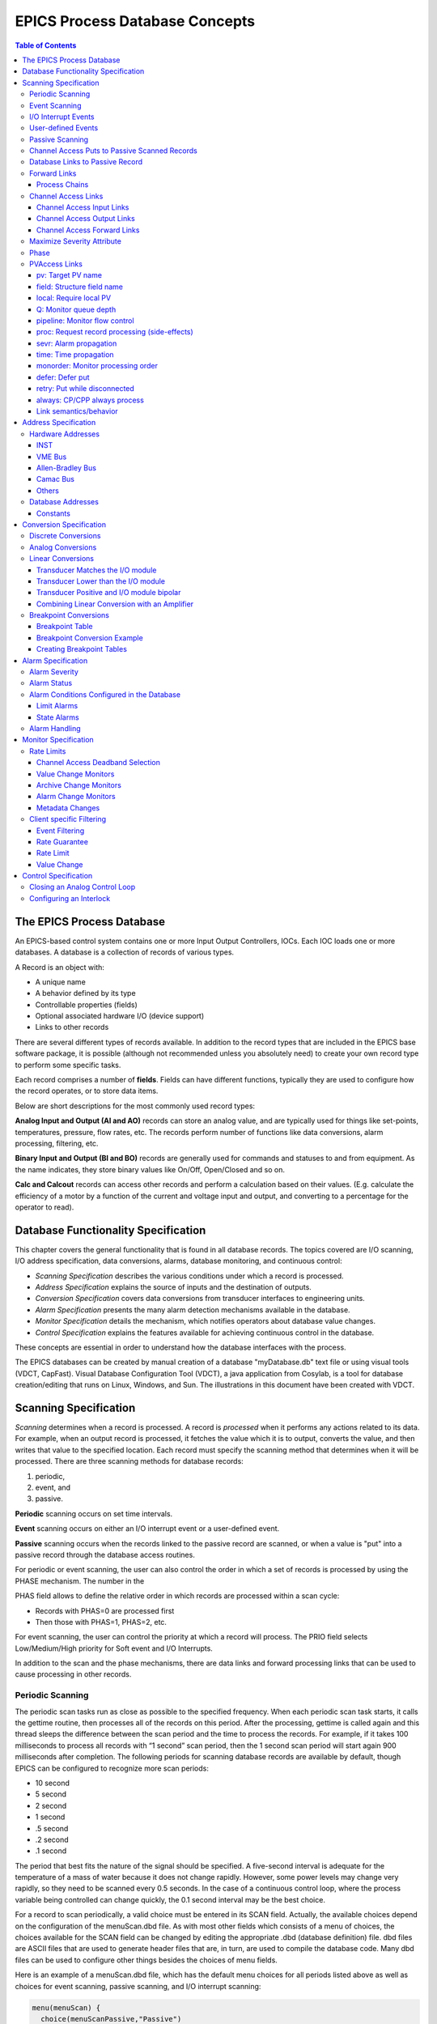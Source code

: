 EPICS Process Database Concepts
===============================

.. contents:: Table of Contents
 :depth: 3

The EPICS Process Database
~~~~~~~~~~~~~~~~~~~~~~~~~~

An EPICS-based control system contains one or more Input Output
Controllers, IOCs. Each IOC loads one or more databases. A database
is a collection of records of various types.

A Record is an object with:

- A unique name
- A behavior defined by its type
- Controllable properties (fields)
- Optional associated hardware I/O (device support)
- Links to other records

There are several different types of records available. In addition to the
record types that are included in the EPICS base software package, it is
possible (although not recommended unless you absolutely need) to create
your own record type to perform some specific tasks.

Each record comprises a number of **fields**. Fields can have different
functions, typically they are used to configure how the record operates,
or to store data items.

Below are short descriptions for the most commonly used record types:

**Analog Input and Output (AI and AO)** records can store an
analog value, and are typically used for things like set-points,
temperatures, pressure, flow rates, etc.  The records perform number of
functions like data conversions, alarm processing, filtering, etc.

**Binary Input and Output (BI and BO)** records are generally used for
commands and statuses to and from equipment. As the name indicates, they store
binary values like On/Off, Open/Closed and so on.

**Calc and Calcout** records can access other records and perform a
calculation based on their values. (E.g. calculate the efficiency of a
motor by a function of the current and voltage input and output, and
converting to a percentage for the operator to read).

Database Functionality Specification
~~~~~~~~~~~~~~~~~~~~~~~~~~~~~~~~~~~~

This chapter covers the general functionality that is found in all
database records. The topics covered are I/O scanning, I/O address
specification, data conversions, alarms, database monitoring, and
continuous control:

-  *Scanning Specification* describes the various conditions under which
   a record is processed.

-  *Address Specification* explains the source of inputs and the
   destination of outputs.

-  *Conversion Specification* covers data conversions from transducer
   interfaces to engineering units.

-  *Alarm Specification* presents the many alarm detection mechanisms
   available in the database.

-  *Monitor Specification* details the mechanism, which notifies
   operators about database value changes.

-  *Control Specification* explains the features available for achieving
   continuous control in the database.

These concepts are essential in order to understand how the database
interfaces with the process.

The EPICS databases can be created by manual creation of a database
"myDatabase.db" text file or using visual tools (VDCT, CapFast). Visual
Database Configuration Tool (VDCT), a java application from Cosylab, is
a tool for database creation/editing that runs on Linux, Windows, and
Sun. The illustrations in this document have been created with VDCT.

Scanning Specification
~~~~~~~~~~~~~~~~~~~~~~

*Scanning* determines when a record is processed. A record is
*processed* when it performs any actions related to its data. For
example, when an output record is processed, it fetches the value which
it is to output, converts the value, and then writes that value to the
specified location. Each record must specify the scanning method that
determines when it will be processed. There are three scanning methods
for database records:

(1) periodic,

(2) event, and

(3) passive.

**Periodic** scanning occurs on set time intervals.

**Event** scanning occurs on either an I/O interrupt event or a
user-defined event.

**Passive** scanning occurs when the records linked to the passive
record are scanned, or when a value is "put" into a passive record
through the database access routines.

For periodic or event scanning, the user can also control the order in
which a set of records is processed by using the PHASE mechanism. The
number in the

PHAS field allows to define the relative order in which records are
processed within a scan cycle:

-  Records with PHAS=0 are processed first

-  Then those with PHAS=1, PHAS=2, etc.

For event scanning, the user can control the priority at which a record
will process. The PRIO field selects Low/Medium/High priority for Soft
event and I/O Interrupts.

In addition to the scan and the phase mechanisms, there are data links
and forward processing links that can be used to cause processing in
other records.

Periodic Scanning
-----------------

The periodic scan tasks run as close as possible to the specified
frequency. When each periodic scan task starts, it calls the gettime
routine, then processes all of the records on this period. After the
processing, gettime is called again and this thread sleeps the
difference between the scan period and the time to process the records.
For example, if it takes 100 milliseconds to process all records with “1
second” scan period, then the 1 second scan period will start again 900
milliseconds after completion. The following periods for scanning
database records are available by default, though EPICS can be
configured to recognize more scan periods:

-  10 second

-  5 second

-  2 second

-  1 second

-  .5 second

-  .2 second

-  .1 second

The period that best fits the nature of the signal should be specified.
A five-second interval is adequate for the temperature of a mass of
water because it does not change rapidly. However, some power levels may
change very rapidly, so they need to be scanned every 0.5 seconds. In
the case of a continuous control loop, where the process variable being
controlled can change quickly, the 0.1 second interval may be the best
choice.

For a record to scan periodically, a valid choice must be entered in its
SCAN field. Actually, the available choices depend on the configuration
of the menuScan.dbd file. As with most other fields which consists of a
menu of choices, the choices available for the SCAN field can be changed
by editing the appropriate .dbd (database definition) file. dbd files
are ASCII files that are used to generate header files that are, in
turn, are used to compile the database code. Many dbd files can be used
to configure other things besides the choices of menu fields.

Here is an example of a menuScan.dbd file, which has the default menu
choices for all periods listed above as well as choices for event
scanning, passive scanning, and I/O interrupt scanning:

.. code::

  menu(menuScan) {
    choice(menuScanPassive,"Passive")
    choice(menuScanEvent,"Event")
    choice(menuScanI_O_Intr,"I/O Intr")
    choice(menuScan10_second,"10 second")
    choice(menuScan5_second,"5 second")
    choice(menuScan2_second,"2 second")
    choice(menuScan1_second,"1 second")
    choice(menuScan_5_second,".5 second")
    choice(menuScan_2_second,".2 second")
    choice(menuScan_1_second,".1 second")
  }

The first three choices must appear first and in the order shown. The
remaining definitions are for the periodic scan rates, which must appear
in the order slowest to fastest (the order directly controls the thread
priority assigned to the particular scan rate, and faster scan rates
should be assigned higher thread priorities). At IOC initialization, the
menu choice strings are read at scan initialization. The number of
periodic scan rates and the period of each rate is determined from the
menu choice strings. Thus the periodic scan rates can be changed by
changing menuScan.dbd and loading this version via dbLoadDatabase. The
only requirement is that each periodic choice string must begin with a
number and be followed by any of the following unit strings:

  - second or second\ **s**
  - minute or minute\ **s**
  - hour or hour\ **s**
  - Hz or Hertz

For example, to add a
choice for 0.015 seconds, add the following line after the 0.1 second
choice:

.. code::

  choice(menuScan_015_second, " .015 second")

The range of values for scan periods can be from one clock tick to the
maximum number of ticks available on the system (for example, vxWorks
out of the box supports 0.015 seconds or a maximum frequency of 60 Hz).
Note, however, that the order of the choices is essential. The first
three choices must appear in the above order. Then the remaining choices
should follow in descending order, the biggest time period first and the
smallest last.

Event Scanning
--------------

There are two types of events supported in the input/output controller
(IOC) database, the I/O interrupt event and the user-defined event. For
each type of event, the user can specify the scheduling priority of the
event using the PRIO or priority field. The scheduling priority refers
to the priority the event has on the stack relative to other running
tasks. There are three possible choices: LOW, MEDIUM, or HIGH. A low
priority event has a priority a little higher than Channel Access. A
medium priority event has a priority about equal to the median of
periodic scanning tasks. A high priority event has a priority equal to
the event scanning task.

I/O Interrupt Events
--------------------

Scanning on I/O interrupt causes a record to be processed when a driver
posts an I/O Event. In many cases these events are posted in the
interrupt service routine. For example, if an analog input record gets
its value from an I/O card and it specifies I/O interrupt as its
scanning routine, then the record will be processed each time the card
generates an interrupt (not all types of I/O cards can generate
interrupts). Note that even though some cards cannot actually generate
interrupts, some driver support modules can simulate interrupts. In
order for a record to scan on I/O interrupts, its SCAN field must
specify I/O Intr.

User-defined Events
-------------------

The user-defined event mechanism processes records that are meaningful
only under specific circumstances. User-defined events can be generated
by the post_event() database access routine. Two records, the event
record and the timer record, are also used to post events. For example,
there is the timing output, generated when the process is in a state
where a control can be safely changed. Timing outputs are controlled
through Timer records, which have the ability to generate interrupts.
Consider a case where the timer record is scanned on I/O interrupt and
the timer record's event field (EVNT) contains an event number. When the
record is scanned, the user-defined event will be posted. When the event
is posted, all records will be processed whose SCAN field specifies
event and whose event number is the same as the generated event.
User-defined events can also be generated through software. Event
numbers are configurable and should be controlled through the project
engineer. They only need to be unique per IOC because they only trigger
processing for records in the same IOC.

All records that use the user-defined event mechanism must specify Event
in their SCAN field and an event number in their EVNT field.

Passive Scanning
----------------

Passive records are processed when they are referenced by other records
through their link fields or when a channel access put is done to them.

Channel Access Puts to Passive Scanned Records
----------------------------------------------

In this case where a channel access put is done to a record, the field
being written has an attribute that determines if this put causes record
processing. In the case of all records, putting to the VAL field causes
record processing. Consider a binary output that has a SCAN of Passive.
If an operator display has a button on the VAL field, every time the
button is pressed, a channel access put is sent to the record. When the
VAL field is written, the Passive record is processed and the specified
device support is called to write the newly converted RVAL to the device
specified in the OUT field through the device support specified by DTYP.
Fields determined to change the way a record behaves, typical cause the
record to process. Another field that would cause the binary output to
process would be the ZSV; which is the alarm severity if the binary
output record is in state Zero (0). If the record was in state 0 and the
severity of being in that state changed from No Alarm to Minor Alarm,
the only way to catch this on a SCAN Passive record is to process it.
Fields are configured to cause binary output records to process in the
bo.dbd file. The ZSV severity is configured as follows:

.. code::

  field(ZSV,DBF_MENU) {
    prompt("Zero Error Severity")
    promptgroup(GUI_ALARMS)
    pp(TRUE)
    interest(1)
    menu(menuAlarmSevr)
  }

where the line "pp(TRUE)" is the indication that this record is
processed when a channel access put is done.

Database Links to Passive Record
--------------------------------

The records in the process database use link fields to configure data
passing and scheduling (or processing). These fields are either INLINK,
OUTLINK, or FWDLINK fields.

Forward Links
-------------

In the database definition file (.dbd) these fields are defined as
follows:

.. code::

  field(FLNK,DBF_FWDLINK) {
    prompt("Forward Process Link")
    promptgroup(GUI_LINKS)
    interest(1)
  }

If the record that is referenced by the FLNK field has a SCAN field set
to “Passive”, then the record is processed after the record with the
FLNK. The FLNK field only causes record processing, no data is passed.
In (*Figure 1*), three records are shown. The ai record "Input_2" is
processed periodically. At each interval, Input_2 is processed. After
Input_2 has read the new input, converted it to engineering units,
checked the alarm condition, and posted monitors to Channel Access, then
the calc record "Calculation_2" is processed. Calculation_2 reads the
input, performs the calculation, checked the alarm condition, and posted
monitors to Channel Access, then the ao record "Output_2" is processed.
Output_2 reads the desired output, rate limits it, clamps the range,
calls the device support for the OUT field, checks alarms, posts
monitors and then is complete.

|image0|

**Figure 1. Input Links**

Input links normally fetch data from one field into a field in the
referring record. For instance, if the INPA field of a CALC record is
set to Input_3.VAL, then the VAL field is fetched from the Input_3
record and placed in the A field of the CALC record. These data links
have an attribute that specify if a passive record should be processed
before the value is returned. The default for this attribute is NPP (no
process passive). In this case, the record takes the VAL field and
returns it. If they are set to PP (process passive), then the record is
processed before the field is returned.

In *Figure 2*), the PP attribute is used. In this example, Output_3 is
processed periodically. Record processing first fetching the DOL field.
As the DOL field has the PP attribute set, before the VAL field of
Calc_3 is returned, the record is processed. The first thing done by the
ai record Input_3 does is to read the input. It then converts the RVAL
field to engineering units and places this in the VAL field, checks
alarms, posts monitors, and then returns. The calc record then fetches
the VAL field field from Input_3, places it in the A field, computes the
calculation, checks alarms, posts monitors, the returns. The ao record,
Output_3, then fetches the VAL field from the CALC record, applies rate
of change and limits, write the new value, checks alarms, posts monitors
and completes.

|image1|

**Figure 2**

In *Figure 3*)
the PP/NPP attribute is used to calculate a rate of change. At 1 Hz, the
calculation record is processed. It fetches the inputs for the calc
record in order. As INPA has an attribute of NPP, the VAL field is taken
from the ai record. Before INPB takes the VAL field from the ai record
it is processed, as the attribute on this link is PP. The new ai value
is placed in the B field of the calc record. A-B is the VAL field of the
ai one second ago and the current VAL field.

|image2|

**Figure 3**

Process Chains
^^^^^^^^^^^^^^

Links can be used to create complex scanning logic. In the forward link
example above, the chain of records is determined by the scan rate of
the input record. In the PP example, the scan rate of the chain is
determined by the rate of the output. Either of these may be appropriate
depending on the hardware and process limitations.

Care must be taken as this flexibility can also lead to some incorrect
configurations. In these next examples we look at some mistakes that can
occur.

In *Figure 4*) two records that are scanned at 10 Hz make references to
the same Passive record. In this case, no alarm or error is generated.
The Passive record is scanned twice at 10 Hz. The time between the two
scans depends on what records are processed between the two periodic
records.

|image3|

**Figure 4**

In *Figure 5*),
several circular references are made. As the record processing is
recursively called for links, the record containing the link is marked
as active during the entire time that the chain is being processed. When
one of these circular references is encountered, the active flag is
recognized and the request to process the record is ignored.

|image4|

**Figure 5**

Channel Access Links
--------------------

A Channel Access link is an input link or output link that specifies a
link to a record located in another IOC or an input and output link with
one of the following attributes: CA, CP, or CPP.

Channel Access Input Links
^^^^^^^^^^^^^^^^^^^^^^^^^^

If the input link specifies CA, CP, or CPP, regardless of the location
of the process variable being referenced, it will be forced to be a
Channel Access link. This is helpful for separating process chains that
are not tightly related. If the input link specifies CP, it also causes
the record containing the input link to process whenever a monitor is
posted, no matter what the record's SCAN field specifies. If the input
link specifies CPP, it causes the record to be processed if and only if
the record with the CPP link has a SCAN field set to Passive. In other
words, CP and CPP cause the record containing the link to be processed
with the process variable that they reference changes.

Channel Access Output Links
^^^^^^^^^^^^^^^^^^^^^^^^^^^

Only CA is appropriate for an output link. The write to a field over
channel access causes processing as specified in *Channel Access Puts to
Passive Scanned Records*.

Channel Access Forward Links
^^^^^^^^^^^^^^^^^^^^^^^^^^^^

Forward links can also be Channel Access links, either when they specify
a record located in another IOC or when they specify the CA attributes.
However, forward links will only be made Channel Access links if they
specify the PROC field of another record.

Maximize Severity Attribute
---------------------------

The Maximize Severity attribute is one of the following :

  - NMS (Non-Maximize Severity)
  - MS (Maximize Severity)
  - MSS (Maximize Status and Severity)
  - MSI (Maximize Severity if Invalid)

It determines whether alarm severity is
propagated across links. If the attribute is MSI only a severity of
INVALID_ALARM is propagated; settings of MS or MSS propagate all alarms
that are more severe than the record's current severity. For input links
the alarm severity of the record referred to by the link is propagated
to the record containing the link. For output links the alarm severity
of the record containing the link is propagated to the record referred
to by the link. If the severity is changed the associated alarm status
is set to LINK_ALARM, except if the attribute is MSS when the alarm
status will be copied along with the severity.

The method of determining if the alarm status and severity should be
changed is called \``maximize severity". In addition to its actual
status and severity, each record also has a new status and severity. The
new status and severity are initially 0, which means NO_ALARM. Every
time a software component wants to modify the status and severity, it
first checks the new severity and only makes a change if the severity it
wants to set is greater than the current new severity. If it does make a
change, it changes the new status and new severity, not the current
status and severity. When database monitors are checked, which is
normally done by a record processing routine, the current status and
severity are set equal to the new values and the new values reset to
zero. The end result is that the current alarm status and severity
reflect the highest severity outstanding alarm. If multiple alarms of
the same severity are present the alarm status reflects the first one
detected.

Phase
-----

The PHAS field is used to order the processing of records that are
scanned at the same time, i.e., records that are scanned periodically at
the same interval and priority, or that are scanned on the same event.
In this manner records dependent upon other records can be assured of
using current data.

To illustrate this we will look at an example from the previous section,
with the records, however, being scanned periodically instead of
passively (*Figure 6*). In this example each of these records specifies
.1 second; thus, the records are synchronous. The phase sequence is used
to assure that the analog input is processed first, meaning that it
fetches its value from the specified location and places it in the VAL
field (after any conversions). Next, the calc record will be processed,
retrieving its value from the analog input and performing its
calculation. Lastly, the analog output will be processed, retrieving its
desired output value from the calc record's VAL field (the VAL field
contains the result of the calc record's calculations) and writing that
value to the location specified it its OUT link. In order for this to
occur, the PHAS field of the analog input record must specify 0, the
PHAS field of the calculation record must specify 1, and the analog
output's PHAS field must specify 2.

|image11|

**Figure 6**


It is important to understand that in the above example, no record
causes another to be processed. The phase mechanism instead causes each
to process in sequence.

PVAccess Links
--------------

When built against Base >= 3.16.1, support is enabled for PVAccess
links, which are analogous to Channel Access (CA) links. However, the
syntax for PVA links is quite different.

The authoritative documentation is available in the git repository, `pva2pva. <https://epics-base.github.io/pva2pva/qsrv_page.html#qsrv_link>`_

.. note::

   The "dbjlr" and "dbpvar" IOC shell command provide information about
   PVA links in a running IOC.

A simple configuration using defaults is

.. code::

   record(longin, "tgt") {}
   record(longin, "src") {
     field(INP, {pva:"tgt"})
   }

This is a shorthand for

.. code::

   record(longin, "tgt") {}
   record(longin, "src") {
       field(INP, {pva:{pv:"tgt"}})
   }

Some additional keys (beyond "pv") may be used. Defaults are shown in
the example below:

.. code::

  record(longin, "tgt") {}
  record(longin, "src") {
    field(INP, {pva:{
      pv:"tgt",
      field:"", # may be a sub-field
      local:false,# Require local PV
      Q:4, # monitor queue depth
      pipeline:false, # require that server uses monitor
      # flow control protocol
      proc:none, # Request record processing
      #(side-effects).
      sevr:false, # Maximize severity.
      time:false, # set record time during getValue
      monorder:0, # Order of record processing as a result #of CP and CPP
      retry:false,# allow Put while disconnected.
      always:false,# CP/CPP input link process even when # .value field hasn't changed
      defer:false # Defer put
    }})
  }

pv: Target PV name
^^^^^^^^^^^^^^^^^^

The PV name to search for. This is the same name which could be used
with 'pvget' or other client tools.

field: Structure field name
^^^^^^^^^^^^^^^^^^^^^^^^^^^

The name of a sub-field of the remotely provided Structure. By default,
an empty string "" uses the top-level Structure.

If the top level structure, or a sub-structure is selected, then it is
expeccted to conform to NTScalar, NTScalarArray, or NTEnum to extract
value and meta-data.

If the sub-field is an PVScalar or PVScalarArray, then a value will be
taken from it, but not meta-data will be available.

local: Require local PV
^^^^^^^^^^^^^^^^^^^^^^^

When true, link will not connect unless the named PV is provided by the
local (QSRV) data provider.

Q: Monitor queue depth
^^^^^^^^^^^^^^^^^^^^^^

Requests a certain monitor queue depth. The server may, or may not, take
this into consideration when selecting a queue depth.

pipeline: Monitor flow control
^^^^^^^^^^^^^^^^^^^^^^^^^^^^^^

Expect that the server supports PVA monitor flow control. If not, then
the subscription will stall (ick.)

proc: Request record processing (side-effects)
^^^^^^^^^^^^^^^^^^^^^^^^^^^^^^^^^^^^^^^^^^^^^^

The meaning of this option depends on the direction of the link.

For output links, this option allows a request for remote processing
(side-effects).

-  none (default) - Make no special request. Uses a server specific
   default.

-  false, "NPP" - Request to skip processing.

-  true, "PP" - Request to force processing.

-  "CP", "CPP" - For output links, an alias for "PP".

For input links, this option controls whether the record containing the
PVA link will be processed when subscription events are received.

-  none (default), false, "NPP" - Do not process on subscription
   updates.

-  true, "CP" - Always process on subscription updates.

-  "PP", "CPP" - Process on subscription updates if SCAN=Passive

sevr: Alarm propagation
^^^^^^^^^^^^^^^^^^^^^^^

This option controls whether reading a value from an input PVA link has
the addition effect of propagating any alarm via the Maximize Severity
process.

-  false - Do not maximize severity.

-  true - Maximize alarm severity

-  "MSI" - Maximize only if the remote severity is INVALID.

time: Time propagation
^^^^^^^^^^^^^^^^^^^^^^

Somewhat analogous to sevr: applied to timestamp. When true, the record
TIME field is updated when the link value is read.

Warning

   TSEL must be set to -2 for time:true to have an effect.

monorder: Monitor processing order
^^^^^^^^^^^^^^^^^^^^^^^^^^^^^^^^^^

When multiple record target the same target PV, and request processing
on subscription updates. This option allows the order of processing to
be specified.

Record are processed in increasing order. monorder=-1 is processed
before monorder=0. Both are processed before monorder=1.

defer: Defer put
^^^^^^^^^^^^^^^^

By default (defer=false) an output link will immediately start a PVA Put
operation. defer=true will store the new value in an internal cache, but
not start a PVA Put.

This option, in combination with field: allows a single Put to contain
updates to multiple sub-fields.

retry: Put while disconnected
^^^^^^^^^^^^^^^^^^^^^^^^^^^^^

Allow a Put operation to be queued while the link is disconnected. The
Put will be executed when the link becomes connected.

always: CP/CPP always process
^^^^^^^^^^^^^^^^^^^^^^^^^^^^^

By default (always:false) a subscription update will only cause a CP
input link to scan if the structure field (cf. field: option) is marked
as changed. Set to true to override this, and always process the link.

Link semantics/behavior
^^^^^^^^^^^^^^^^^^^^^^^

This section attempts to answer some questions about how links behave in
certain situations.

Links are evaluated in three basic contexts.

-  dbPutLink()/dbScanFwdLink()

-  dbGetLink() of non-CP link

-  dbGetLink() during a scan resulting from a CP link.

An input link can bring in a Value as well as meta-data, alarm, time,
and display/control info. For input links, the PVA link engine attempts
to always maintain consistency between Value, alarm, and time. However,
consistency between these, and the display/control info is only ensured
during a CP scan.

Address Specification
~~~~~~~~~~~~~~~~~~~~~

Address parameters specify where an input record obtains input, where an
output record obtains its desired output values, and where an output
record writes its output. They are used to identify links between
records, and to specify the location of hardware devices. The most
common link fields are OUT, an output link, INP, an input link, and DOL
(desired output location), also an input link.

There are three basic types of address specifications, which can appear
in these fields: hardware addresses, database addresses, and constants.

.. note:: 

  Not all links support all three types, though some do. However,
  this doesn't hold true for algorithmic records, which cannot specify
  hardware addresses. Algorithm records are records like the Calculation,
  PID, and Select records. These records are used to process values
  retrieved from other records. Consult the documentation for each record.

Hardware Addresses
------------------

The interface between EPICS process database logic and hardware drivers
is indicated in two fields of records that support hardware interfaces:
DTYP and INP/OUT. The DTYP field is the name of the device support entry
table that is used to interface to the device. The address specification
is dictated by the device support. Some conventions exist for several
buses that are listed below. Lately, more devices have just opted to use
a string that is then parsed by the device support as desired. This
specification type is called INST I/O. The other conventions listed here
include: VME, Allen-Bradley, CAMAC, GPIB, BITBUS, VXI, and RF. The input
specification for each of these is different. The specification of these
strings must be acquired from the device support code or document.

INST
^^^^

The INST I/O specification is a string that is parsed by the device
support. The format of this string is determined by the device support.

@\ *parm*

  For INST I/O

    - @ precedes optional string *parm*

VME Bus
^^^^^^^

The VME address specification format differs between the various
devices. In all of these specifications the '#' character designates a
hardware address. The three formats are:

#C\ *x* S\ *y* @\ *parm*

  For analog in, analog out, and timer

    - C precedes the card number *x*
    - S precedes the signal number *y*
    - @ precedes optional string *parm*

The card number in the VME addresses refers to the logical card number.
Card numbers are assigned by address convention; their position in the
backplane is of no consequence. The addresses are assigned by the
technician who populates the backplane, with the logical numbers
welldocumented. The logical card numbers start with 0 as do the signal
numbers. *parm* refers to an arbitrary string of up to 31 characters and
is device specific.

Allen-Bradley Bus
^^^^^^^^^^^^^^^^^

The Allen-Bradley address specification is a bit more complicated as it
has several more fields. The '#' designates a hardware address. The
format is:

#L\ *a* A\ *b* C\ *c* S\ *d* @\ *parm'*
  All record types
    - L precedes the serial link number *a* and is optional - default 0
    - A precedes the adapter number *b* and is optional - default 0
    - C precedes the card number *c*
    - S precedes the signal number *d*
    - @ precedes optional string *parm*

The card number for Allen-Bradley I/O refers to the physical slot
number, where 0 is the slot directly to the right of the adapter card.
The AllenBradley I/O has 12 slots available for I/O cards numbered 0
through 11. Allen-Bradley I/O may use double slot addresses which means
that slots 0,2,4,6,8, and 10 are used for input modules and slots
1,3,5,7,9 and 11 are used for output modules. It's required to use the
double slot addressing mode when the 1771IL card is used as it only
works in double slot addressing mode. This card is required as it
provides Kilovolt isolation.

Camac Bus
^^^^^^^^^

The CAMAC address specification is similar to the Allen-Bradley address
specification. The '#' signifies a hardware address. The format is:

#B\ *a* C\ *b* N\ *c* A\ *d* F\ *e* @\ *parm*
  For waveform digitizers
    - B precedes the branch number *a* C precedes the crate number *b*
    - N precedes the station number *c*
    - A precedes the subaddress *d* (optional)
    - F precedes the function *e* (optional)
    - @ precedes optional string *parm*

The waveform digitizer supported is only one channel per card; no
channel was necessary.

Others
^^^^^^

The GPIB, BITBUS, RF, and VXI card-types have been added to the
supported I/O cards. A brief description of the address format for each
follows. For a further explanation, see the specific documentation on
each card.

#L\ *a* A\ *b* @\ *parm*
  For GPIB I/O

    - L precedes the link number *a*
    - A precedes the GPIB address *b*
    - @ precedes optional string *parm*

#L\ *a* N\ *b* P\ *c* S\ *d* @\ *parm*
  For BITBUS I/O
    - L precedes the link *a*, i.e., the VME bitbus interface
    - N precedes the bitbus node *b*
    - P precedes the port on node *c*
    - S precedes the signal on port *d*
    - @ precedes optional string *parm*

#V\ *a* C\ *b* S\ *c* @\ *parm*
  For VXI I/O, dynamic addressing
    - V precedes the VXI frame number *a*
    - C precedes the slot within VXI frame *b*
    - S precedes the signal number *c*
    - @ precedes optional string *parm*

#V\ *a* S\ *b* @\ *parm*
  For VXI I/O, static addressing
    - V precedes the logical address *a*
    - S precedes the signal number *b*
    - @ precedes optional string *parm*

Database Addresses
------------------

Database addresses are used to specify input links, desired output
links, output links, and forward processing links. The format in each
case is the same:

<RecordName>.<FieldName>

where RecordName is simply the name of the record being referenced, '.'
is the separator between the record name and the field name, and
FieldName is the name of the field within the record.

The record name and field name specification are case sensitive. The
record name can be a mix of the following: a-z A-Z 0-9 \_ - : . [ ] < >
;. The field name is always upper case. If no field name is specified as
part of an address, the value field (VAL) of the record is assumed.
Forward processing links do not need to include the field name because
no value is returned when a forward processing link is used; therefore,
a forward processing link need only specify a record name.

Basic typecast conversions are made automatically when a value is
retrieved from another record--integers are converted to floating point
numbers and floating point numbers are converted to integers. For
example, a calculation record which uses the value field of a binary
input will get a floating point 1 or 0 to use in the calculation,
because a calculation record's value fields are floating point numbers.
If the value of the calculation record is used as the desired output of
a multi-bit binary output, the floating point result is converted to an
integer, because multi-bit binary outputs use integers.

Records that use soft device support routines or have no hardware device
support routines are called *soft records*. See the chapter on each
record for information about that record's device support.

Constants
^^^^^^^^^

Input link fields and desired output location fields can specify a
constant instead of a hardware or database address. A constant, which is
not really an address, can be an integer value in whatever format (hex,
decimal, etc.) or a floating-point value. The value field is initialized
to the constant when the database is initialized, and at run-time the
value field can be changed by a database access routine. For instance, a
constant may be used in an input link of a calculation record. For
non-constant links, the calc record retrieves the values from the input
links, and places them in a corresponding value field. For constant
links, the value fields are initialized with the constant, and the
values can be changed by modifying the value field, not the link field.
Thus, because the calc record uses its value fields as the operands of
its expression, the constant becomes part of the calculation.

When nothing is specified in a link field, it is a NULL link. Before
Release 3.13, the value fields associated with the NULL link were
initialized with the value of zero. From Release 3.13 onwards, the value fields
associated with the links are not initialized.

A constant may also be used in the desired output location or DOL field
of an output record. In such a case, the initial desired output value
(VAL) will be that constant. Any specified conversions are performed on
the value before it is written as long as the device support module
supports conversions (the Soft Channel device support routine does not
perform conversions). The desired output value can be changed by an
operator at run-time by writing to the value field.

A constant can be used in an output link field, but no output will be
written if this is the case. Be aware that this is not considered an
error by the database checking utilities.

Conversion Specification
~~~~~~~~~~~~~~~~~~~~~~~~

Conversion parameters are used to convert transducer data into
meaningful data. Discrete signals require converting between levels and
states (i.e., on, off, high, low, etc.). Analog conversions require
converting between levels and engineering units (i.e., pressure,
temperature, level, etc.). These conversions are made to provide
operators and application codes with values in meaningful units.

The following sections discuss these types of conversions. The actual
field names appear in capital letters.

Discrete Conversions
--------------------

The most simple type of discrete conversion would be the case of a
discrete input that indicates the on/off state of a device. If the level
is high it indicates that the state of the device is on. Conversely, if
the level is low it indicates that the device is off. In the database,
parameters are available to enter strings which correspond to each
level, which, in turn, correspond to a state (0,1). By defining these
strings, the operator is not required to know that a specific transducer
is on when the level of its transmitter is high or off when the level is
low. In a typical example, the conversion parameters for a discrete
input would be entered as follows:

|  **Zero Name (ZNAM)**: Off
|  **One Name (ONAM)**: On

The equivalent discrete output example would be an on/off controller.
Let's consider a case where the safe state of a device is On, the zero
state. The level being low drives the device on, so that a broken cable
will drive the device to a safe state. In this example the database
parameters are entered as follows:

|  **Zero Name (ZNAM)**: On
|  **One Name (ONAM)**: Off

By giving the outside world the device state, the information is clear.
Binary inputs and binary outputs are used to represent such on/off
devices.

A more complex example involving discrete values is a multi-bit binary
output record. Consider a two state valve which has four
states-Traveling, full open, full closed, and disconnected. The bit
pattern for each control state is entered into the database with the
string that describes that state. The database parameters for the
monitor would be entered as follows:

|  **Number of Bits (NOBT):** 2
|  **First Input Bit Spec (INP):** Address of the least significant bit
|  **Zero Value (ZRVL):** 0
|  **One Value (ONVL):** 1
|  **Two Value (TWVL):** 2
|  **Three Value (THVL):** 3
|  **Zero String (ZRST):** Traveling
|  **One String (ONST):** Open
|  **Two String (TWST):** Closed
|  **Three String (THST):** Disconnected

In this case, when the database record is scanned, the monitor bits are
read and compared with the bit patterns for each state. When the bit
pattern is found, the device is set to that state. For instance, if the
two monitor bits read equal 10 (binary), the Two value is the corresponding
value, and the device would be set to state 2 which indicates that the
valve is Closed.

If the bit pattern is not found, the device is in an unknown state. In
this example all possible states are defined.

In addition, the DOL fields of binary output records (bo and mbbo) will
accept values in strings. When they retrieve the string or when the
value field is given a string via put_enum_strs, a match is sought with
one of the states. If a match is found, the value for that state is
written.

Analog Conversions
------------------

Analog conversions require knowledge of the transducer, the filters, and
the I/O cards. Together they measure the process, transmit the data, and
interface the data to the IOC. Smoothing is available to filter noisy
signals. The smoothing argument is a constant between 0 and 1 and is
specified in the SMOO field. It is applied to the converted hardware
signal as follows:

eng units = (new eng units × (1 - smoothing)) + (old eng units ×
smoothing)

The analog conversions from raw values to engineering units can be
either linear or breakpoint conversions.

Whether an analog record performs linear conversions, breakpoint
conversions, or no conversions at all depends on how the record's LINR
field is configured. The possible choices for the LINR field are as
follows:

  - LINEAR
  - SLOPE
  - NO CONVERSION
  - typeKdegF
  - typeKdegC
  - typeJdegF
  - typeJdegC

If either LINEAR or SLOPE is chosen, the record performs a linear conversion on the
data. If NO CONVERSION is chosen, the record performs no conversion on
its data. The other choices are the names of breakpoint tables. When one
of these is specified in the LINR field, the record uses the specified
table to convert its data. 

.. note::
  Additional breakpoint tables are
  often added at specific sites, so more breakpoint tables than are listed
  here may be available at the user's site. 
  
The following sections explain linear and breakpoint conversions.


Linear Conversions
------------------

The engineering units full scale and low scale are specified in the EGUF
and EGUL fields, respectively. The values of the EGUF and EGUL fields
correspond to the maximum and minimum values of the transducer,
respectively. Thus, the value of these fields is device dependent. For
example, if the transducer has a range of -10 to +10 volts, then the
EGUF field should be 10 and the EGUL field should be -10. In all cases,
the EGU field is a string that contains the text to indicate the units
of the value.

The distinction between the LINEAR and SLOPE settings for the LINR field are
in how the conversion parameters are calculated:

With LINEAR conversion the user must set EGUL and EGUF to the lowest and highest
possible engineering units values respectively that can be converted by the
hardware. The device support knows the range of the raw data and calculates
ESLO and EOFF from them.

SLOPE conversion requires the user to calculate the appropriate scaling and
offset factors and put them directly in ESLO and EOFF.

There are three formulas to know when considering the linear conversion
parameters. The conversion from measured value to engineering units is
as follows:

.. math::

  \text{engunits} = \text{eng units low} + \frac{\text{ measured A/D counts}}{\text{full scale A/D counts}} * (\text{eng units full scale - eng units low})

In the following examples the determination of engineering units full
scale and low scale is shown. The conversion to engineering units is
also shown to familiarize the reader with the signal conversions from
signal source to database engineering units.

Transducer Matches the I/O module
^^^^^^^^^^^^^^^^^^^^^^^^^^^^^^^^^

First let us consider a linear conversion. In this example, the
transducer transmits 0-10 Volts, there is no amplification, and the I/O
card uses a 0-10 Volt interface.

|image5|

The transducer transmits pressure: 0 PSI at 0 Volts and 175 PSI at 10
Volts. The engineering units full scale and low scale are determined as
follows:

| eng. units full scale = 17.5 × 10.0
| eng. units low scale = 17.5 × 0.0

The field entries in an analog input record to convert this pressure
will be as follows:

| **LINR:** Linear
| **EGUF:** 175.0
| **EGUL:** 0
| **EGU:** PSI

The conversion will also take into account the precision of the I/O
module. In this example (assuming a 12 bit analog input card) the
conversion is as follows:

.. math::

  \text{eng units} = 0 + \frac{\text{ measured A/D counts}}{4095} * (175 - 0)


When the pressure is 175 PSI, 10 Volts is sent to the I/O module. At 10
Volts the signal is read as 4095. When this is plugged into the
conversion, the value is 175 PSI.

Transducer Lower than the I/O module
^^^^^^^^^^^^^^^^^^^^^^^^^^^^^^^^^^^^

Let's consider a variation of this linear conversion where the
transducer is 0-5 Volts.

|image6|

In this example the transducer is producing 0 Volts at 0 PSI and 5 Volts
at 175 PSI. The engineering units full scale and low scale are
determined as follows:

eng. units low scale = 35 × 10 eng. units full scale = 35 × 0

The field entries in an analog record to convert this pressure will be
as follows:

| **LINR:** Linear
| **EGUF:** 350
| **EGUL:** 0
| **EGU:** PSI

The conversion will also take into account the precision of the I/O
module. In this example (assuming a 12 bit analog input card) the
conversion is as follows:

.. math::

  \text{eng units} = 0 + \frac{\text{ measured A/D counts}}{4095} * (350 - 0)


Notice that at full scale the transducer will generate 5 Volts to
represent 175 PSI. This is only half of what the input card accepts;
input is 2048.

Let's plug in the numbers to see the result:

.. math::

  0 + (2048 / 4095) * (350 - 0) = 175

In this example we had to adjust the engineering units full scale to
compensate for the difference between the transmitter and the analog
input card.

Transducer Positive and I/O module bipolar
^^^^^^^^^^^^^^^^^^^^^^^^^^^^^^^^^^^^^^^^^^

Let's consider another variation of this linear conversion where the
input card accepts -10 Volts to 10 Volts (i.e. Bipolar instead of
Unipolar).

|image7|

In this example the transducer is producing 0 Volts at 0 PSI and 10
Volts at 175 PSI. The input module has a different range of voltages and
the engineering units full scale and low scale are determined as
follows:

eng. units full scale = 17.5 × 10 eng. units low scale = 17.5 × (-10)

The database entries to convert this pressure will be as follows:

| **LINR:** Linear
| **EGUF:** 175
| **EGUL:** -175
| **EGU:** PSI

The conversion will also take into account the precision of the I/O
module. In this example (assuming a 12 bit analog input card) the
conversion is as follows:

.. math::

  \text{eng units} = -175 + \frac{\text{ measured A/D counts}}{4095} * (175 - (-175))

Notice that at low scale the transducer will generate 0 Volts to
represent 0 PSI. Because this is half of what the input card accepts, it
is input as 2048. Let's plug in the numbers to see the result:

.. math::

  -175 + (2048 / 4095) * (175 - (-175)) = 0

In this example we had to adjust the engineering units low scale to
compensate for the difference between the unipolar transmitter and the
bipolar analog input card.

Combining Linear Conversion with an Amplifier
^^^^^^^^^^^^^^^^^^^^^^^^^^^^^^^^^^^^^^^^^^^^^

Let's consider another variation of this linear conversion where the
input card accepts -10 Volts to 10 Volts, the transducer transmits 0 - 2
Volts for 0 - 175 PSI and a 2x amplifier is on the transmitter.

|image8|

At 0 PSI the transducer transmits 0 Volts. This is amplified to 0 Volts.
At half scale, it is read as 2048. At 175 PSI, full scale, the
transducer transmits 2 Volts, which is amplified to 4 Volts. The analog
input card sees 4 Volts as 70 percent of range or 2867 counts. The
engineering units full scale and low scale are determined as follows:

| eng units full scale = 43.75 × 10
| eng units low scale = 43.75 × (-10)

(175 / 4 = 43.75) The record's field entries to convert this pressure
will be as follows:

| **LINR** Linear
| **EGUF** 437.5
| **EGUL** -437.5
| **EGU** PSI

The conversion will also take into account the precision of the I/O
module. In this example (assuming a 12 bit analog input card) the
conversion is as follows:

.. math::

  \text{eng units} = -437.5 + \frac{\text{ measured A/D counts}}{4095} * (437.5 - (-437.5))


Notice that at low scale the transducer will generate 0 Volts to
represent 0 PSI. Because this is half of what the input card accepts, it
is input as 2048. Let's plug in the numbers to see the result:

.. math::

  -437.5 + (2048 / 4095) * (437.5 - (-437.5)) = 0

Notice that at full scale the transducer will generate 2 volts which
represents 175 PSI. The amplifier will change the 2 Volts to 4 Volts. 4
Volts is 14/20 or 70 percent of the I/O card's scale. The input from the
I/O card is therefore 2866 (i.e., 0.7 \* 4095). Let's plug in the
numbers to see the result:

.. math::

  -437.5 + (2866 / 4095) * (437.5 - (-437.5)) = 175 PSI

We had to adjust the engineering units full scale to adjust for the
difference between the transducer with the amplifier affects and the
range of the I/O card. We also adjusted the low scale to compensate for
the difference between the unipolar transmitter/amplifier and the
bipolar analog input card.

Breakpoint Conversions
----------------------

Now let us consider a non-linear conversion. These are conversions that
could be entered as polynomials. As these are more time consuming to
execute, a breakpoint table is created that breaks the non-linear
conversion into linear segments that are accurate enough.

Breakpoint Table
^^^^^^^^^^^^^^^^

The breakpoint table is then used to do a piecewise linear conversion.
Each piecewise segment of the breakpoint table contains:

Raw Value Start for this segment, Engineering Units at the start.

.. code::

     breaktable(typeJdegC) {
        0.000000 0.000000
        365.023224 67.000000
        1000.046448 178.000000
        3007.255859 524.000000
        3543.383789 613.000000
        4042.988281 692.000000
        4101.488281 701.000000
     }


Breakpoint Conversion Example
^^^^^^^^^^^^^^^^^^^^^^^^^^^^^

When a new raw value is read, the conversion routine starts from the
previously used line segment, compares the raw value start, and either going
forward or backward in the table searches the proper segment for this new
raw value. Once the proper segment is found, the new engineering units
value is the engineering units value at the start of this segment plus
the slope of this segment times the position on this segment.

  value = eng.units at segment start + (raw value - raw at segment start) * slope


A table that has an entry for each possible raw count is effectively a look up
table.

Breakpoint tables are loaded to the IOC using the *dbLoadDatabase* shell function.
The slope corresponding to each segment is calculated when the table is loaded.
For raw values that exceed the last point in the breakpoint table, the slope of
the last segment is used.

In this example the transducer is a thermocouple which transmits 0-20
milliAmps. An amplifier is present which amplifies milliAmps to volts.
The I/O card uses a 0-10 Volt interface and a 12-bit ADC.
Raw value range would thus be 0 to 4095.

 |image9|

The transducer is transmitting temperature. The database entries in the
analog input record that are needed to convert this temperature will be
as follows:

| **LINR** typeJdegC
| **EGUF** 0
| **EGUL** 0
| **EGU** DGC

For analog records that use breakpoint tables, the EGUF and EGUL fields
are not used in the conversion, so they do not have to be given values.

With this example setup and assuming we get an ADC raw reading of 3500, the formula above would give:

Value = 524.0 + (3500 - 3007) * 0.166 = 605.838 DGC

EPICS Base distribution currently includes lookup tables for J and K thermocouples in degrees F
and degrees C.

Other potential applications for a lookup table are e.g. other types of
thermocouples, logarithmic output controllers, and exponential
transducers. The piece-wise linearization of the signals provides a mechanism for conversion
that minimizes the amount of floating point arithmetic required to
convert non-linear signals. Additional breakpoint tables can be added to
the predefined ones.

Creating Breakpoint Tables
^^^^^^^^^^^^^^^^^^^^^^^^^^

There are two ways to create a new breakpoint table:

1) Simply type in the data for each segment, giving the raw and
corresponding engineering unit value for each point in the following
format.

.. code::

  breaktable(<tablename>) {
    <first point> <first eng units>
    <next point> <next eng units>
    <etc.> <...>
  }

where the <tablename> is the name of the table, such as typeKdegC, and
<first point> is the raw value of the beginning point for each line
segment, and <first eng units> is the corresponding engineering unit
value. The slope is calculated by the software and should not be
specified.

2) Create a file consisting of a table of an arbitrary number of values in
engineering units and use the utility called **makeBpt** to convert the
table into a breakpoint table. As an example, the contents data file to
create the typeJdegC breakpoint table look like this:

.. code::

  !header
  "typeJdegC" 0 0 700 4095 .5 -210 760 1
  !data
  -8.096 -8.076 -8.057 <many more numbers>

The file name must have the extension .data. The file must first have a
header specifying these nine things:

1. Name of breakpoint table in quotes: **"typeJdegC"**
2. Engineering units for 1st breakpoint table entry: **0**
3. Raw value for 1st breakpoint table entry: **0**
4. Highest value desired in engineering units: **700**
5. Raw value corresponding to high value in engineering units: **4095**
6. Allowed error in engineering units: **.5**
7. Engineering units corresponding to first entry in data table: **-210**
8. Engineering units corresponding to last entry in data table: **760**
9. Change in engineering units between data table entries: **1**

The rest of the file contains lines of equally spaced engineering
values, with each line no more than 160 characters before the new-line
character. The header and the actual table should be specified by
**!header** and **!data**, respectively. The file for this data table is called
typeJdegC.data, and can be converted to a breakpoint table with the
**makeBpt** utility as follows:

unix% makeBpt typeJdegC.data

Alarm Specification
~~~~~~~~~~~~~~~~~~~

There are two elements to an alarm condition: the alarm *status* and the
*severity* of that alarm. Each database record contains its current
alarm status and the corresponding severity for that status. The scan
task, which detects these alarms, is also capable of generating a
message for each change of alarm state. The types of alarms available
fall into these categories: scan alarms, read/write alarms, limit
alarms, and state alarms. Some of these alarms are configured by the
user, and some are automatic which means that they are called by the
record support routines on certain conditions, and cannot be changed or
configured by the user.

Alarm Severity
--------------

An alarm *severity* is used to give weight to the current alarm status.
There are four severities:

  - NO_ALARM
  - MINOR
  - MAJOR
  - INVALID

NO_ALARM means no alarm has been triggered. An alarm state that needs
attention but is not dangerous is a MINOR alarm. In this instance the
alarm state is meant to give a warning to the operator. A serious state
is a MAJOR alarm. In this instance the operator should give immediate
attention to the situation and take corrective action. An INVALID alarm
means there's a problem with the data, which can be any one of several
problems; for instance, a bad address specification, device
communication failure, or signal is over range. In these cases, an alarm
severity of INVALID is set. An INVALID alarm can point to a simple
configuration problem or a serious operational problem.

For limit alarms and state alarms, the severity can be configured by the
user to be MAJOR or MINOR for the a specified state. For instance, an
analog record can be configured to trigger a MAJOR alarm when its value
exceeds 175.0. In addition to the MAJOR and MINOR severity, the user can
choose the NO_ALARM severity, in which case no alarm is generated for
that state.

For the other alarm types (i.e., scan, read/write), the severity is
always INVALID and not configurable by the user.

Alarm Status
------------

Alarm status is a field common to all records. The field is defined as
an enumerated field. The possible states are listed below.

   - NO_ALARM: This record is not in alarm
   - READ: An INPUT link failed in the device support
   - WRITE: An OUTPUT link failed in the device support
   - HIHI: An analog value limit alarm
   - HIGH: An analog value limit alarm
   - LOLO: An analog value limit alarm
   - LOW: An analog value limit alarm
   - STATE: An digital value state alarm
   - COS: An digital value change of state alarm
   - COMM: A device support alarm that indicates the device is not communicating
   - TIMEOUT: A device sup alarm that indicates the asynchronous device timed out
   - HWLIMIT: A device sup alarm that indicates a hardware limit alarm
   - CALC: A record support alarm for calculation records indicating a bad calculation
   - SCAN: An invalid SCAN field is entered
   - LINK: Soft device support for a link failed:no record, bad field, invalid conversion, INVALID alarm severity on the referenced record.
   - SOFT
   - BAD_SUB
   - UDF
   - DISABLE
   - SIMM
   - READ_ACCESS
   - WRITE_ACCESS

There are a number of issues with this field and menu.

-  The maximum enumerated strings passed through channel access is 16 so
   nothing past SOFT is seen if the value is not requested by Channel
   Access as a string.

-  Only one state can be true at a time so that the root cause of a
   problem or multiple problems are masked. This is particularly obvious
   in the interface between the record support and the device support.
   The hardware could have some combination of problems and there is no
   way to see this through the interface provided.

-  The list is not complete.

-  In short, the ability to see failures through the STAT field are
   limited. Most problems in the hardware, configuration, or
   communication are reduced to READ or WRITE error and have their
   severity set to INVALID. When you have an INVALID alarm severity,
   some investigation is currently needed to determine the fault. Most
   EPICS drivers provide a report routine that dumps a large set of
   diagnostic information. This is a good place to start in these cases.

Alarm Conditions Configured in the Database
-------------------------------------------

When you have a valid value, there are fields in the record that allow
the user to configure off normal conditions. For analog values these are
limit alarms. For discrete values, these are state alarms.

Limit Alarms
^^^^^^^^^^^^

For analog records (this includes such records as the stepper motor
record), there are configurable alarm limits. There are two limits for
above normal operating range and two limits for the below-limit
operating range. Each of these limits has an associated alarm severity,
which is configured in the database. If the record's value drops below
the low limit and an alarm severity of MAJOR was specified for that
limit, then a MAJOR alarm is triggered. When the severity of a limit is set to
NO_ALARM, none will be generated, even if the limit entered has been
violated.

There are two limits at each end, two low values and two high values, so
that a warning can be set off before the value goes into a dangerous
condition.

Analog records also contain a hysteresis field, which is also used when
determining limit violations. The hysteresis field is the deadband
around the alarm limits. The deadband keeps a signal that is hovering at
the limit from generating too many alarms. Let's take an example
(*Figure 8*) where the range is -100 to 100 volts, the high alarm limit
is 30 Volts, and the hysteresis is 10 Volts. If the value is normal and
approaches the HIGH alarm limit, an alarm is generated when the value
reaches 30 Volts. This will only go to normal if the value drops below
the limit by more than the hysteresis. For instance, if the value
changes from 30 to 28 this record will remain in HIGH alarm. Only when
the value drops to 20 will this record return to normal state.

**Figure 8**

|image10|

State Alarms
^^^^^^^^^^^^

For discrete values there are configurable state alarms. In this case a
user may configure a certain state to be an alarm condition. Let's
consider a cooling fan whose discrete states are high, low, and off. The
off state can be configured to be an alarm condition so that whenever
the fan is off the record is in a STATE alarm. The severity of this
error is configured for each state. In this example, the low state could
be a STATE alarm of MINOR severity, and the off state a STATE alarm of
MAJOR severity.

Discrete records also have a field in which the user can specify the
severity of an unknown state to NO_ALARM, MINOR or MAJOR. Thus, the
unknown state alarm is not automatic.

Discrete records also have a field, which can specify an alarm when the
record's state changes. Thus, an operator can know when the record's
alarm state has changed. If this field specifies NO_ALARM, then a change
of state will not trigger a change of state alarm. However, if it
specifies either MINOR or MAJOR, a change of state will trigger an alarm
with the corresponding severity.

Alarm Handling
--------------

A record handles alarms with the NSEV, NSTA, SEVR, and STAT fields. When
a software component wants to raise an alarm, it first checks the new
alarm state fields: NSTA, new alarm state, and NSEV, new alarm severity.
If the severity in the NSEV field is higher than the severity in the
current severity field (SEVR), then the software component sets the NSTA
and NSEV fields to the severity and alarm state that corresponds to the
outstanding alarm. When the record process routine next processes the
record, it sets the current alarm state (STAT) and current severity

(SEVR) to the values in the NSEV and NSTA fields. This method of
handling alarms ensures that the current severity (STAT) reflects the

highest severity of outstanding alarm conditions instead of simply the
last raised alarm. This also means that the if multiple alarms of equal
severity are present, the alarm status indicates the first one detected.

In addition, the get_alarm_double() routine can be called to format an
alarm message and send it to an alarm handler. The alarm conditions may
be monitored by the operator interface by explicitly monitoring the STAT
and SEVR fields. All values monitored by the operator interface are
returned from the database access with current status information.

Monitor Specification
~~~~~~~~~~~~~~~~~~~~~

EPICS provides the methods for clients to subscribe to be informed of
changes in a PV; in EPICS vocabulary this method is called “monitor”.

In Channel Access, as well as PVAccess clients connect to PVs to put,
get, or monitor. There are fields in the EPICS records that help limit
the monitors posted to these clients through the CA or PVA Server. These
fields most typically apply when the client is monitoring the VAL field
of a record. Most other fields post a monitor whenever they are changed.
For instance, a put to an alarm limit, causes a monitor to be posted to
any client that is monitoring that field. The client can select…

For more information about using monitors, see the Channel Access
Reference Guide.

Rate Limits
-----------

The inherent rate limit is the rate at which the record is scanned.
Monitors are only posted when the record is processed as a minimum.
There are currently no mechanisms for the client to rate limit a
monitor. If a record is being processed at a much higher rate than an
application wants, either the database developer can make a second
record at a lower rate and have the client connect to that version of
the record or the client can disregard the monitors until the time stamp
reflects the change.

Channel Access Deadband Selection
^^^^^^^^^^^^^^^^^^^^^^^^^^^^^^^^^

The Channel Access client can set a mask to indicate which alarm change
it wants to monitor. There are three: value change, archive change, and
alarm change.

Value Change Monitors
^^^^^^^^^^^^^^^^^^^^^

The value change monitors are typically sent whenever a field in the
database changes. The VAL field is the exception. If the MDEL field is
set, then the VAL field is sent when a monitor is set, and then only
sent again, when the VAL field has changed by MDEL.

..note:: 

  A MDEL of 0 sends a monitor whenever the VAL fields changes and an MDEL of -1
  sends a monitor whenever the record is processed as the MDEL is applied
  to the absolute value of the difference between the previous scan and
  the current scan. An MDEL of -1 is useful for scalars that are triggered
  and a positive indication that the trigger occurred is required.

Archive Change Monitors
^^^^^^^^^^^^^^^^^^^^^^^

The archive change monitors are typically sent whenever a field in the
database changes. The VAL field is the exception. If the ADEL field is
set, then the VAL field is sent when a monitor is set, and then only
sent again, when the VAL field has changed by ADEL.

Alarm Change Monitors
^^^^^^^^^^^^^^^^^^^^^

The alarm change monitors are only sent when the alarm severity or
status change. As there are filters on the alarm condition checking, the
change of alarm status or severity is already filtered through those
mechanisms. These are described in *Alarm Specification*.

Metadata Changes
^^^^^^^^^^^^^^^^

When a Channel Access Client connects to a field, it typically requests
some metadata related to that field. One case is a connection from an
operator interface typically requests metadata that includes: display
limits, control limits, and display information such as precision and
engineering units. If any of the fields in a record that are included in
this metadata change after the connection is made, the client is not
informed and therefore this is not reflected unless the client
disconnects and reconnects. A new flag is being added to the Channel
Access Client to support posting a monitor to the client whenever any of
this metadata changes. Clients can then request the metadata and reflect
the change.

Stay tuned for this improvement in the record support and channel access
clients.

Client specific Filtering
-------------------------

Several situation have come up that would be useful. These include event
filtering, rate guarantee, rate limit, and value change.

Event Filtering
^^^^^^^^^^^^^^^

There are several cases where a monitor was sent from a channel only
when a specific event was true. For instance, there are diagnostics that
are read at 1 kHz. A control program may only want this information when
the machine is producing a particular beam such as a linac that has
several injectors and beam lines. These are virtual machines that want
to be notified when the machine is in their mode. These modes can be
interleaved at 60 Hz in some cases. A fault analysis tool may only be
interested in all of this data when a fault occurs and the beam is
dumped.

There are two efforts here: one at LANL and one from ANL/BNL. These
should be discussed in the near future.

Rate Guarantee
^^^^^^^^^^^^^^

Some clients may want to receive a monitor at a given rate. Binary
inputs that only notify on change of state may not post a monitor for a
very long time. Some clients may prefer to have a notification at some
rate even when the value is not changing.

Rate Limit
^^^^^^^^^^

There is a limit to the rate that most clients care to be notified.
Currently, only the SCAN period limits this. A user-imposed limit is
needed in some cases such as a data archiver that would only want this
channel at 1 Hz (all channels on the same 1 msec in this case).

Value Change
^^^^^^^^^^^^

Different clients may have a need to set different deadbands among them.
No specific case is cited.

Control Specification
~~~~~~~~~~~~~~~~~~~~~

A control loop is a set of database records used to maintain control
autonomously. Each output record has two fields that are help implement
this independent control: the desired output location field (DOL) and
the output mode select field (OMSL). The OMSL field has two mode
choices: closed_loop or supervisory. When the closed loop mode is
chosen, the desired output is retrieved from the location specified by
the DOL field and placed into the VAL field. When the supervisory mode
is chosen, the desired output value is the VAL field. In supervisory
mode the DOL link is not retrieved. In the supervisory mode, VAL is set
typically by the operator through a Channel Access "Put".

Closing an Analog Control Loop
------------------------------

In a simple control loop an analog input record reads the value of a
process variable or PV. The operator sets the Setpoint in the PID
record. Then, a PID record retrieves the value from the analog input
record and computes the error - the difference between the readback and
the setpoint. The PID record computes the new output setting to move the
process variable toward the setpoint. The analog output record gets the
value from the PID through the DOL when the OMSL is closed_loop. It sets
the new output and on the next period repeats this process.

Configuring an Interlock
------------------------

When certain conditions become true in the process, it may trip an
interlock. The result of this interlock is to move something into a safe
state or to mitigate damage by taking some action. One example is the
closing of a vacuum valve to isolate a vacuum loss. When a vacuum
reading in one region of a machine is not at the operating range, an
interlock is used to either close a valve and prohibit it from being
open. This can be implemented by reading several vacuum gauges in an
area into a calculation record. The expression in the calculation record
can express the condition that permits the valve to open. The result of
the expression is then referenced to the DOL field of a binary output
record that controls the valve. If the binary output has the OMSL field
set to closed_loop it sets the valve to the value of the calculation
record. If it is set to supervisory, the operator can override the
interlock and control the valve directly.

.. |image0| image:: media/dbconcepts/image1.jpeg
   :width: 6.44444in
   :height: 1.36111in
.. |image1| image:: media/dbconcepts/image2.jpg
   :width: 6.46852in
   :height: 1.18351in
.. |image2| image:: media/dbconcepts/image3.jpeg
   :width: 4.55556in
   :height: 1.59722in
.. |image3| image:: media/dbconcepts/image4.jpg
   :width: 6.40176in
   :height: 2.91048in
.. |image4| image:: media/dbconcepts/image5.jpeg
   :width: 6.45972in
   :height: 2.65069in
.. |image5| image:: media/dbconcepts/image6.png
   :width: 3.90278in
   :height: 0.70833in
.. |image6| image:: media/dbconcepts/image7.png
   :width: 3.90278in
   :height: 0.75in
.. |image7| image:: media/dbconcepts/image8.png
   :width: 3.90278in
   :height: 0.75in
.. |image8| image:: media/dbconcepts/image9.png
   :width: 3.90278in
   :height: 0.65278in
.. |image9| image:: media/dbconcepts/image10.png
   :width: 3.90278in
   :height: 0.80556in
.. |image10| image:: media/dbconcepts/image11.png
   :width: 3.90278in
   :height: 1.94444in
.. |image11| image:: media/dbconcepts/Concepts-6.png
      :width: 7.64in
      :height: 2.36in
